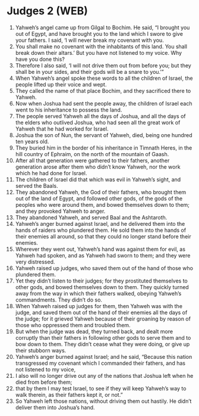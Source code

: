* Judges 2 (WEB)
:PROPERTIES:
:ID: WEB/07-JUD02
:END:

1. Yahweh’s angel came up from Gilgal to Bochim. He said, “I brought you out of Egypt, and have brought you to the land which I swore to give your fathers. I said, ‘I will never break my covenant with you.
2. You shall make no covenant with the inhabitants of this land. You shall break down their altars.’ But you have not listened to my voice. Why have you done this?
3. Therefore I also said, ‘I will not drive them out from before you; but they shall be in your sides, and their gods will be a snare to you.’”
4. When Yahweh’s angel spoke these words to all the children of Israel, the people lifted up their voice and wept.
5. They called the name of that place Bochim, and they sacrificed there to Yahweh.
6. Now when Joshua had sent the people away, the children of Israel each went to his inheritance to possess the land.
7. The people served Yahweh all the days of Joshua, and all the days of the elders who outlived Joshua, who had seen all the great work of Yahweh that he had worked for Israel.
8. Joshua the son of Nun, the servant of Yahweh, died, being one hundred ten years old.
9. They buried him in the border of his inheritance in Timnath Heres, in the hill country of Ephraim, on the north of the mountain of Gaash.
10. After all that generation were gathered to their fathers, another generation arose after them who didn’t know Yahweh, nor the work which he had done for Israel.
11. The children of Israel did that which was evil in Yahweh’s sight, and served the Baals.
12. They abandoned Yahweh, the God of their fathers, who brought them out of the land of Egypt, and followed other gods, of the gods of the peoples who were around them, and bowed themselves down to them; and they provoked Yahweh to anger.
13. They abandoned Yahweh, and served Baal and the Ashtaroth.
14. Yahweh’s anger burned against Israel, and he delivered them into the hands of raiders who plundered them. He sold them into the hands of their enemies all around, so that they could no longer stand before their enemies.
15. Wherever they went out, Yahweh’s hand was against them for evil, as Yahweh had spoken, and as Yahweh had sworn to them; and they were very distressed.
16. Yahweh raised up judges, who saved them out of the hand of those who plundered them.
17. Yet they didn’t listen to their judges; for they prostituted themselves to other gods, and bowed themselves down to them. They quickly turned away from the way in which their fathers walked, obeying Yahweh’s commandments. They didn’t do so.
18. When Yahweh raised up judges for them, then Yahweh was with the judge, and saved them out of the hand of their enemies all the days of the judge; for it grieved Yahweh because of their groaning by reason of those who oppressed them and troubled them.
19. But when the judge was dead, they turned back, and dealt more corruptly than their fathers in following other gods to serve them and to bow down to them. They didn’t cease what they were doing, or give up their stubborn ways.
20. Yahweh’s anger burned against Israel; and he said, “Because this nation transgressed my covenant which I commanded their fathers, and has not listened to my voice,
21. I also will no longer drive out any of the nations that Joshua left when he died from before them;
22. that by them I may test Israel, to see if they will keep Yahweh’s way to walk therein, as their fathers kept it, or not.”
23. So Yahweh left those nations, without driving them out hastily. He didn’t deliver them into Joshua’s hand.
